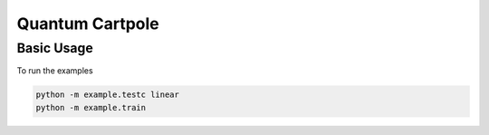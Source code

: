 Quantum Cartpole
=========

Basic Usage
------------
To run the examples

.. code-block:: bash 

	python -m example.testc linear
	python -m example.train
